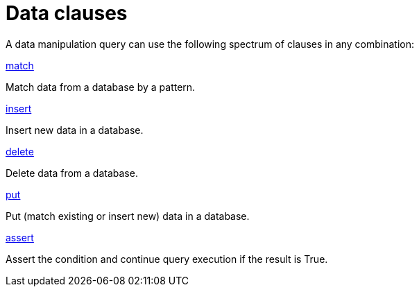 = Data clauses
:page-no-toc: 1

[#_blank_heading]
== {blank}
A data manipulation query can use the following spectrum of clauses in any combination:

[cols-2]
--
.xref:data/match.adoc[match]
[.clickable]
****
Match data from a database by a pattern.
****

.xref:data/insert.adoc[insert]
[.clickable]
****
Insert new data in a database.
****

.xref:data/delete.adoc[delete]
[.clickable]
****
Delete data from a database.
****

.xref:data/put.adoc[put]
[.clickable]
****
Put (match existing or insert new) data in a database.
****
--

.xref:data/assert.adoc[assert]
[.clickable]
****
Assert the condition and continue query execution if the result is True.
****
--